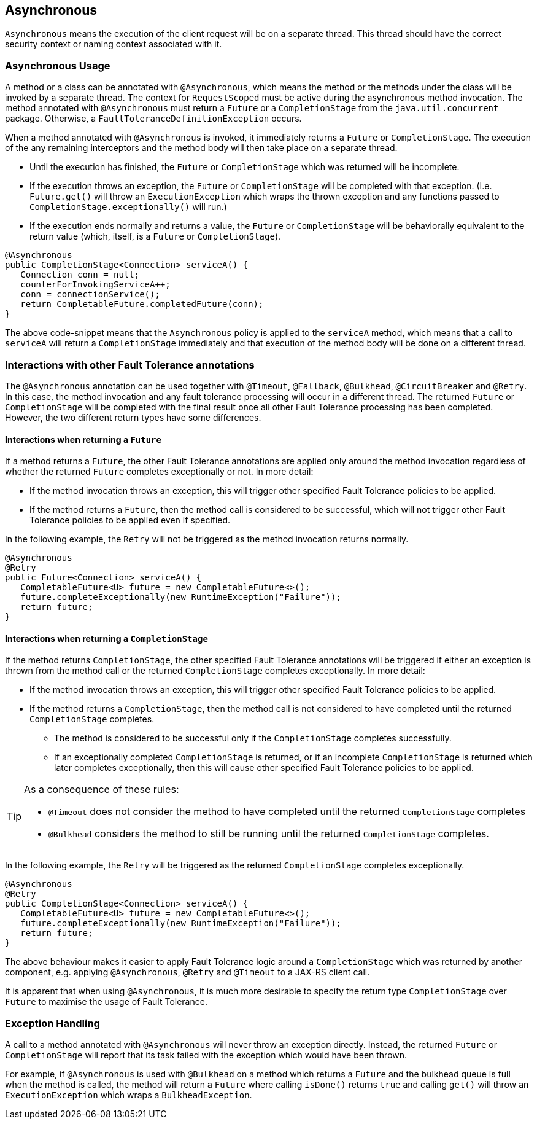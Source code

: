 //
// Copyright (c) 2016-2018 Contributors to the Eclipse Foundation
//
// See the NOTICE file(s) distributed with this work for additional
// information regarding copyright ownership.
//
// Licensed under the Apache License, Version 2.0 (the "License");
// You may not use this file except in compliance with the License.
// You may obtain a copy of the License at
//
//    http://www.apache.org/licenses/LICENSE-2.0
//
// Unless required by applicable law or agreed to in writing, software
// distributed under the License is distributed on an "AS IS" BASIS,
// WITHOUT WARRANTIES OR CONDITIONS OF ANY KIND, either express or implied.
// See the License for the specific language governing permissions and
// limitations under the License.
// Contributors:
// Emily Jiang
// Ondro Mihalyi
// Andrew Rouse

[[asynchronous]]
== Asynchronous

`Asynchronous` means the execution of the client request will be on a separate thread.
This thread should have the correct security context or naming context associated with it.


=== Asynchronous Usage

A method or a class can be annotated with `@Asynchronous`, which means the method or the methods under the class will be invoked by a separate thread. The context for `RequestScoped` must be active during the asynchronous method invocation.
The method annotated with `@Asynchronous` must return a `Future` or a `CompletionStage` from the `java.util.concurrent` package. Otherwise, a `FaultToleranceDefinitionException` occurs.

When a method annotated with `@Asynchronous` is invoked, it immediately returns a `Future` or `CompletionStage`. The execution of the any remaining interceptors and the method body will then take place on a separate thread.

* Until the execution has finished, the `Future` or `CompletionStage` which was returned will be incomplete.
* If the execution throws an exception, the `Future` or `CompletionStage` will be completed with that exception. (I.e. `Future.get()` will throw an `ExecutionException` which wraps the thrown exception and any functions passed to `CompletionStage.exceptionally()` will run.)
* If the execution ends normally and returns a value, the `Future` or `CompletionStage` will be behaviorally equivalent to the return value (which, itself, is a `Future` or `CompletionStage`).

[source, java]
----
@Asynchronous
public CompletionStage<Connection> serviceA() {
   Connection conn = null;
   counterForInvokingServiceA++;
   conn = connectionService();
   return CompletableFuture.completedFuture(conn);
}
----

The above code-snippet means that the `Asynchronous` policy is applied to the `serviceA` method, which means that a call to `serviceA` will return a `CompletionStage` immediately and that execution of the method body will be done on a different thread.

=== Interactions with other Fault Tolerance annotations
The `@Asynchronous` annotation can be used together with `@Timeout`, `@Fallback`, `@Bulkhead`, `@CircuitBreaker` and `@Retry`.
In this case, the method invocation and any fault tolerance processing will occur in a different thread. The returned `Future` or `CompletionStage` will be completed with the final result once all other Fault Tolerance processing has been completed. However, the two different return types have some differences.

==== Interactions when returning a `Future`
If a method returns a `Future`, the other Fault Tolerance annotations are applied only around the method invocation regardless of whether the returned `Future` completes exceptionally or not. In more detail:

* If the method invocation throws an exception, this will trigger other specified Fault Tolerance policies to be applied.
* If the method returns a `Future`, then the method call is considered to be successful, which will not trigger other Fault Tolerance policies to be applied even if specified.

In the following example, the `Retry` will not be triggered as the method invocation returns normally.

[source, java]
----
@Asynchronous
@Retry
public Future<Connection> serviceA() {
   CompletableFuture<U> future = new CompletableFuture<>();
   future.completeExceptionally(new RuntimeException("Failure"));
   return future;
}
----


==== Interactions when returning a `CompletionStage`
If the method returns `CompletionStage`, the other specified Fault Tolerance annotations will be triggered if either an exception is thrown from the method call or the returned `CompletionStage` completes exceptionally. In more detail:

* If the method invocation throws an exception, this will trigger other specified Fault Tolerance policies to be applied.

* If the method returns a `CompletionStage`, then the method call is not considered to have completed until the returned `CompletionStage` completes.
  ** The method is considered to be successful only if the `CompletionStage` completes successfully.
  ** If an exceptionally completed `CompletionStage` is returned, or if an incomplete `CompletionStage` is returned which later completes exceptionally, then this will cause other specified Fault Tolerance policies to be applied.

[TIP]
====
As a consequence of these rules:

* `@Timeout` does not consider the method to have completed until the returned `CompletionStage` completes
* `@Bulkhead` considers the method to still be running until the returned `CompletionStage` completes.
====

In the following example, the `Retry` will be triggered as the returned `CompletionStage` completes exceptionally.

[source, java]
----
@Asynchronous
@Retry
public CompletionStage<Connection> serviceA() {
   CompletableFuture<U> future = new CompletableFuture<>();
   future.completeExceptionally(new RuntimeException("Failure"));
   return future;
}
----
The above behaviour makes it easier to apply Fault Tolerance logic around a `CompletionStage` which was returned by another component, e.g. applying `@Asynchronous`, `@Retry` and `@Timeout` to a JAX-RS client call.

It is apparent that when using `@Asynchronous`, it is much more desirable to specify the return type `CompletionStage` over `Future` to maximise the usage of Fault Tolerance.


=== Exception Handling

A call to a method annotated with `@Asynchronous` will never throw an exception directly. Instead, the returned `Future` or `CompletionStage` will report that its task failed with the exception which would have been thrown.

For example, if `@Asynchronous` is used with `@Bulkhead` on a method which returns a `Future` and the bulkhead queue is full when the method is called, the method will return a `Future` where calling `isDone()` returns `true` and calling `get()` will throw an `ExecutionException` which wraps a `BulkheadException`.

